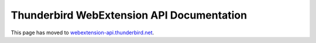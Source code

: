 ==========================================
Thunderbird WebExtension API Documentation
==========================================

This page has moved to `webextension-api.thunderbird.net <https://webextension-api.thunderbird.net/>`__.
